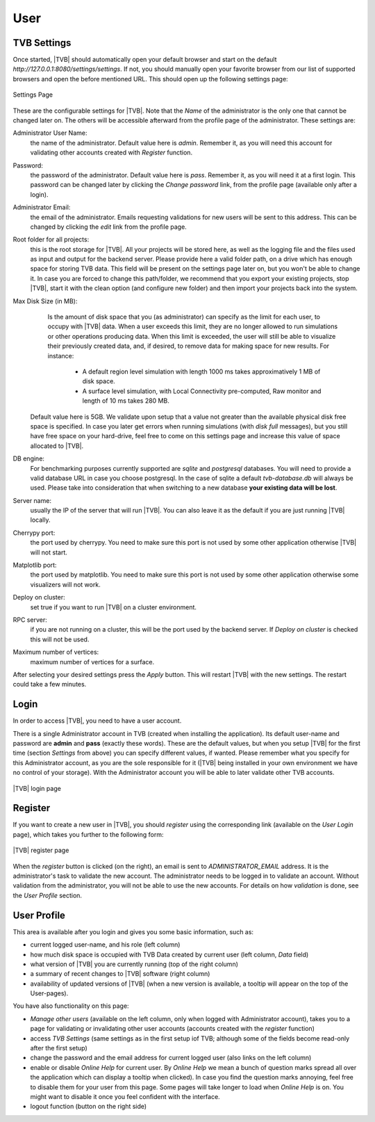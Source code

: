 User
----

TVB Settings
.............

Once started, |TVB| should automatically open your default browser and start on 
the default `http://127.0.0.1:8080/settings/settings`. If not, you should 
manually open your favorite browser from our list of supported browsers and 
open the before mentioned URL. This should open up the following settings page:

.. figure:: screenshots/settings.jpg
   :width: 90%
   :align: center

   Settings Page

These are the configurable settings for |TVB|. Note that the `Name` of the administrator
is the only one that cannot be changed later on. The others will be accessible afterward
from the profile page of the administrator. These settings are:

Administrator User Name:
	the name of the administrator. Default value here is `admin`.
	Remember it, as you will need this account for validating other accounts created with `Register` function.

Password:
	the password of the administrator. Default value here is `pass`.
	Remember it, as you will need it at a first login.
	This password can be changed later by clicking the `Change password` link, from the profile page
	(available only after a login).

Administrator Email:
	the email of the administrator. Emails requesting validations for new users will
	be sent to this address. This can be changed by clicking the `edit` link from the
	profile page.

Root folder for all projects:
	this is the root storage for |TVB|. All your projects will be stored here, as well
	as the logging file and the files used as input and output for the backend server.
	Please provide here a valid folder path, on a drive which has enough space for storing TVB data.
	This field will be present on the settings page later on, but you won't be able to change it.
	In case you are forced to change this path/folder, we recommend that you export your 
	existing projects, stop |TVB|, start it with the clean option (and configure 
	new folder) and then import your projects back into the system.

Max Disk Size (in MB):
	Is the amount of disk space that you (as administrator) can specify as the 
	limit for each user, to occupy with |TVB| data. When a user exceeds this limit, 
	they are no longer allowed to run simulations or other operations producing 
	data. When this limit is exceeded, the user will still be able to 
	visualize their previously created data, and, if desired, to remove data for making space for new results.
	For instance:
	 
	    - A default region level simulation with length 1000 ms takes 
	      approximatively 1 MB of disk space.
	    - A surface level simulation, with Local Connectivity pre-computed, 
	      Raw monitor and length of 10 ms takes 280 MB.

    Default value here is 5GB. We validate upon setup that a value not greater than the available physical
    disk free space is specified. In case you later get errors when running simulations (with `disk full`
    messages), but you still have free space on your hard-drive, feel free to come on this settings page and
    increase this value of space allocated to |TVB|.

DB engine:
	For benchmarking purposes currently supported are *sqlite* and *postgresql* 
	databases. You will need to provide a valid database URL in case you choose 
	postgresql. In the case of sqlite a default `tvb-database.db` will always 
	be used. Please take into consideration that when switching to a new database 
	**your existing data will be lost**.

Server name:
	usually the IP of the server that will run |TVB|. You can also leave it as the default
	if you are just running |TVB| locally.

Cherrypy port:
	the port used by cherrypy. You need to make sure this port is not used by some other
	application otherwise |TVB| will not start.

Matplotlib port:
	the port used by matplotlib. You need to make sure this port is not used by some other
	application otherwise some visualizers will not work.

Deploy on cluster:
	set true if you want to run |TVB| on a cluster environment.

RPC server:
	if you are not running on a cluster, this will be the port used by the backend server. If
	`Deploy on cluster` is checked this will not be used.

Maximum number of vertices: 
	maximum number of vertices for a surface. 


After selecting your desired settings press the `Apply` button. This will restart |TVB| with the
new settings. The restart could take a few minutes.

Login
.........

In order to access |TVB|, you need to have a user account.

There is a single Administrator account in TVB (created when installing the application).
Its default user-name and password are **admin** and **pass** (exactly these words).
These are the default values, but when you setup |TVB| for the first time (section `Settings` from above)
you can specify different values, if wanted. Please remember what you specify for this Administrator account,
as you are the sole responsible for it (|TVB| being installed in your own environment
we have no control of your storage).
With the Administrator account you will be able to later validate other TVB accounts.


.. figure:: screenshots/user_login.jpg
   :width: 90%
   :align: center

   |TVB| login page


Register
.........

If you want to create a new user in |TVB|, you should `register` using the corresponding link
(available on the `User Login` page), which takes you further to the following form:


.. figure:: screenshots/register.jpg
   :width: 90%
   :align: center

   |TVB| register page


When the `register` button is clicked (on the right), an email is sent to `ADMINISTRATOR_EMAIL`
address. It is the administrator's task to validate the new account. The
administrator needs to be logged in to validate an account. Without validation from the administrator, you will not
be able to use the new accounts. For details on how `validation` is done, see the `User Profile` section.


User Profile
..............

This area is available after you login and gives you some basic information, such as:

- current logged user-name, and his role (left column)
- how much disk space is occupied with TVB Data created by current user (left column, `Data` field)
- what version of |TVB| you are currently running (top of the right column)
- a summary of recent changes to |TVB| software (right column)
- availability of updated versions of |TVB| (when a new version is available, a tooltip will appear on the top of the User-pages).

.. figure:: screenshots/user_profile.jpg
   :width: 90%
   :align: centerd

   The User details page (also called `User Profile`)

You have also functionality on this page:

- `Manage other users` (available on the left column, only when logged with Administrator account), takes you to a page
  for validating or invalidating other user accounts (accounts created with the `register` function)
- access `TVB Settings` (same settings as in the first setup iof TVB; although some of the fields become read-only after the first setup)
- change the password and the email address for current logged user (also links on the left column)
- enable or disable `Online Help` for current user. By `Online Help` we mean a bunch of question marks spread all over
  the application which can display a tooltip when clicked).
  In case you find the question marks annoying, feel free to disable them for your user from this page.
  Some pages will take longer to load when `Online Help` is on.
  You might want to disable it once you feel confident with the interface.
- logout function (button on the right side)

